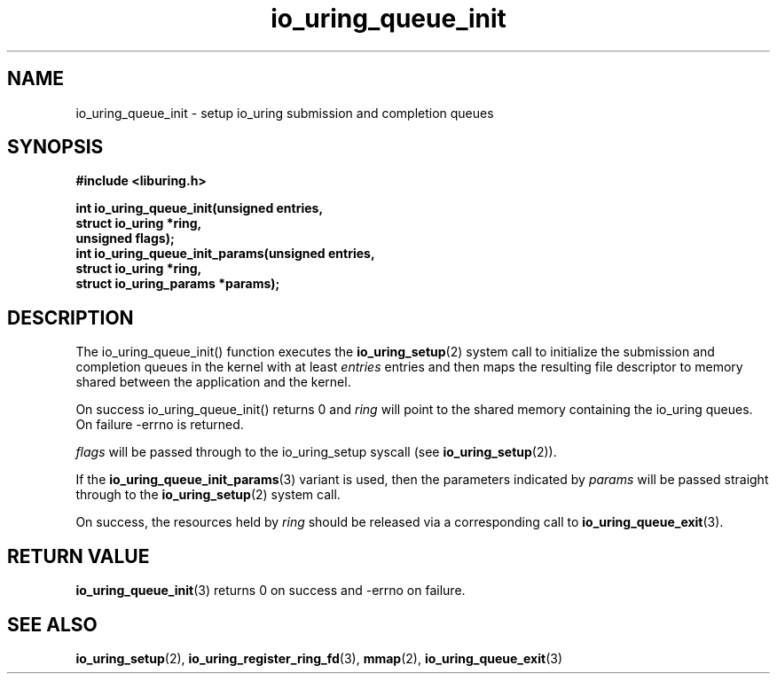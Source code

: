 .\" Copyright (C) 2020 Jens Axboe <axboe@kernel.dk>
.\" Copyright (C) 2020 Red Hat, Inc.
.\"
.\" SPDX-License-Identifier: LGPL-2.0-or-later
.\"
.TH io_uring_queue_init 3 "July 10, 2020" "liburing-0.7" "liburing Manual"
.SH NAME
io_uring_queue_init - setup io_uring submission and completion queues
.SH SYNOPSIS
.nf
.BR "#include <liburing.h>"
.PP
.BI "int io_uring_queue_init(unsigned entries,"
.BI "                        struct io_uring *ring,"
.BI "                        unsigned flags);"
.BI "
.BI "int io_uring_queue_init_params(unsigned entries,"
.BI "                               struct io_uring *ring,"
.BI "                               struct io_uring_params *params);"
.fi
.PP
.SH DESCRIPTION
.PP
The io_uring_queue_init() function executes the
.BR io_uring_setup (2)
system call to initialize the submission and completion queues in the kernel
with at least
.I entries
entries and then maps the resulting file descriptor to memory shared between the
application and the kernel.

On success io_uring_queue_init() returns 0 and
.I ring
will point to the shared memory containing the io_uring queues. On failure
-errno is returned.

.I flags
will be passed through to the io_uring_setup syscall (see 
.BR io_uring_setup (2)).

If the
.BR io_uring_queue_init_params (3)
variant is used, then the parameters indicated by
.I params
will be passed straight through to the
.BR io_uring_setup (2)
system call.

On success, the resources held by
.I ring
should be released via a corresponding call to
.BR io_uring_queue_exit (3).
.SH RETURN VALUE
.BR io_uring_queue_init (3)
returns 0 on success and -errno on failure.
.SH SEE ALSO
.BR io_uring_setup (2),
.BR io_uring_register_ring_fd (3),
.BR mmap (2),
.BR io_uring_queue_exit (3)
